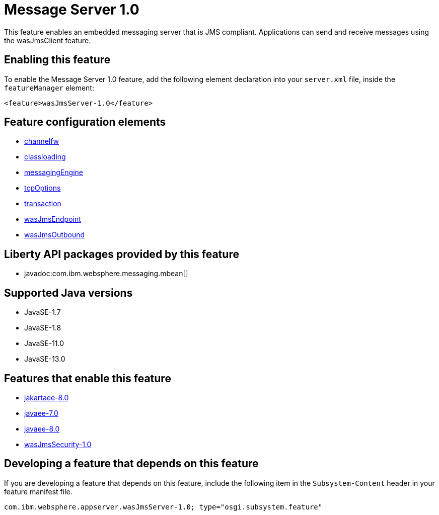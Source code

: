= Message Server 1.0
:linkcss: 
:page-layout: feature
:nofooter: 

// tag::description[]
This feature enables an embedded messaging server that is JMS compliant. Applications can send and receive messages using the wasJmsClient feature.

// end::description[]
// tag::enable[]
== Enabling this feature
To enable the Message Server 1.0 feature, add the following element declaration into your `server.xml` file, inside the `featureManager` element:


----
<feature>wasJmsServer-1.0</feature>
----
// end::enable[]
// tag::config[]

== Feature configuration elements
* <<../config/channelfw#,channelfw>>
* <<../config/classloading#,classloading>>
* <<../config/messagingEngine#,messagingEngine>>
* <<../config/tcpOptions#,tcpOptions>>
* <<../config/transaction#,transaction>>
* <<../config/wasJmsEndpoint#,wasJmsEndpoint>>
* <<../config/wasJmsOutbound#,wasJmsOutbound>>
// end::config[]
// tag::apis[]

== Liberty API packages provided by this feature
* javadoc:com.ibm.websphere.messaging.mbean[]
// end::apis[]
// tag::requirements[]
// end::requirements[]
// tag::java-versions[]

== Supported Java versions

* JavaSE-1.7
* JavaSE-1.8
* JavaSE-11.0
* JavaSE-13.0
// end::java-versions[]
// tag::dependencies[]

== Features that enable this feature
* <<../feature/jakartaee-8.0#,jakartaee-8.0>>
* <<../feature/javaee-7.0#,javaee-7.0>>
* <<../feature/javaee-8.0#,javaee-8.0>>
* <<../feature/wasJmsSecurity-1.0#,wasJmsSecurity-1.0>>
// end::dependencies[]
// tag::feature-require[]

== Developing a feature that depends on this feature
If you are developing a feature that depends on this feature, include the following item in the `Subsystem-Content` header in your feature manifest file.


[source,]
----
com.ibm.websphere.appserver.wasJmsServer-1.0; type="osgi.subsystem.feature"
----
// end::feature-require[]
// tag::spi[]
// end::spi[]
